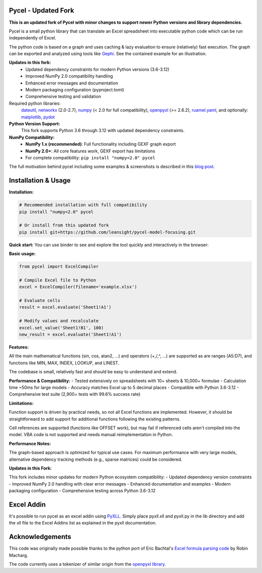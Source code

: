 Pycel - Updated Fork
====================

|build-state| |coverage| |requirements|

|pypi| |pypi-pyversions| |repo-size| |code-size|

**This is an updated fork of Pycel with minor changes to support newer Python versions and library dependencies.**

Pycel is a small python library that can translate an Excel spreadsheet into
executable python code which can be run independently of Excel.

The python code is based on a graph and uses caching & lazy evaluation to
ensure (relatively) fast execution.  The graph can be exported and analyzed
using tools like `Gephi <http://www.gephi.org>`_. See the contained example
for an illustration.

**Updates in this fork:**
    - Updated dependency constraints for modern Python versions (3.6-3.12)
    - Improved NumPy 2.0 compatibility handling
    - Enhanced error messages and documentation
    - Modern packaging configuration (pyproject.toml)
    - Comprehensive testing and validation

Required python libraries:
    `dateutil <https://dateutil.readthedocs.io/en/stable/>`_,
    `networkx <https://networkx.github.io/>`_ (2.0-2.7),
    `numpy <https://www.numpy.org/>`_ (< 2.0 for full compatibility),
    `openpyxl <https://openpyxl.readthedocs.io/en/stable/>`_ (>= 2.6.2),
    `ruamel.yaml <https://yaml.readthedocs.io/en/latest/>`_, and optionally:
    `matplotlib <https://matplotlib.org/>`_,
    `pydot <https://github.com/pydot/pydot>`_

**Python Version Support:**
    This fork supports Python 3.6 through 3.12 with updated dependency constraints.

**NumPy Compatibility:**
    - **NumPy 1.x (recommended)**: Full functionality including GEXF graph export
    - **NumPy 2.0+**: All core features work, GEXF export has limitations
    - For complete compatibility: ``pip install "numpy<2.0" pycel``

The full motivation behind pycel including some examples & screenshots is
described in this `blog post <http://elazungu.wordpress.com/2011/10/19/pycel-compiling-excel-spreadsheets-to-python-and-making-pretty-pictures>`_.

Installation & Usage
====================

**Installation:**

.. code-block:: bash

    # Recommended installation with full compatibility
    pip install "numpy<2.0" pycel
    
    # Or install from this updated fork
    pip install git+https://github.com/leansight/pycel-model-focusing.git

**Quick start:**
You can use binder to see and explore the tool quickly and interactively in the
browser: |notebook|

**Basic usage:**

.. code-block:: python

    from pycel import ExcelCompiler
    
    # Compile Excel file to Python
    excel = ExcelCompiler(filename='example.xlsx')
    
    # Evaluate cells
    result = excel.evaluate('Sheet1!A1')
    
    # Modify values and recalculate
    excel.set_value('Sheet1!B1', 100)
    new_result = excel.evaluate('Sheet1!A1')

**Features:**

All the main mathematical functions (sin, cos, atan2, ...) and operators
(+,/,^, ...) are supported as are ranges (A5:D7), and functions like
MIN, MAX, INDEX, LOOKUP, and LINEST.

The codebase is small, relatively fast and should be easy to understand
and extend.

**Performance & Compatibility:**
- Tested extensively on spreadsheets with 10+ sheets & 10,000+ formulae
- Calculation time ~50ms for large models
- Accuracy matches Excel up to 5 decimal places
- Compatible with Python 3.6-3.12
- Comprehensive test suite (2,900+ tests with 99.6% success rate)

**Limitations:**

Function support is driven by practical needs, so not all Excel functions
are implemented. However, it should be straightforward to add support for
additional functions following the existing patterns.

Cell references are supported (functions like OFFSET work), but may fail
if referenced cells aren't compiled into the model. VBA code is not supported
and needs manual reimplementation in Python.

**Performance Notes:**

The graph-based approach is optimized for typical use cases. For maximum
performance with very large models, alternative dependency tracking methods
(e.g., sparse matrices) could be considered.

**Updates in this Fork:**

This fork includes minor updates for modern Python ecosystem compatibility:
- Updated dependency version constraints
- Improved NumPy 2.0 handling with clear error messages
- Enhanced documentation and examples
- Modern packaging configuration
- Comprehensive testing across Python 3.6-3.12

Excel Addin
===========

It's possible to run pycel as an excel addin using
`PyXLL <http://www.pyxll.com/>`_. Simply place pyxll.xll and pyxll.py in the
lib directory and add the xll file to the Excel Addins list as explained in
the pyxll documentation.

Acknowledgements
================

This code was originally made possible thanks to the python port of
Eric Bachtal's `Excel formula parsing code
<http://ewbi.blogs.com/develops/popular/excelformulaparsing.html>`_
by Robin Macharg.

The code currently uses a tokenizer of similar origin from the
`openpyxl library.
<https://foss.heptapod.net/openpyxl/openpyxl/-/tree/branch/default/openpyxl/formula/>`_

.. Image links

.. |build-state| image:: https://travis-ci.com/dgorissen/pycel.svg?branch=master
  :target: https://travis-ci.com/dgorissen/pycel
  :alt: Build Status

.. |coverage| image:: https://codecov.io/gh/dgorissen/pycel/branch/master/graph/badge.svg
  :target: https://codecov.io/gh/dgorissen/pycel/list/master
  :alt: Code Coverage

.. |pypi| image:: https://img.shields.io/pypi/v/pycel.svg
  :target: https://pypi.org/project/pycel/
  :alt: Latest Release

.. |pypi-pyversions| image:: https://img.shields.io/pypi/pyversions/pycel.svg
    :target: https://pypi.python.org/pypi/pycel

.. |requirements| image:: https://requires.io/github/stephenrauch/pycel/requirements.svg?branch=master
  :target: https://requires.io/github/stephenrauch/pycel/requirements/?branch=master
  :alt: Requirements Status

.. |repo-size| image:: https://img.shields.io/github/repo-size/dgorissen/pycel.svg
  :target: https://github.com/dgorissen/pycel
  :alt: Repo Size

.. |code-size| image:: https://img.shields.io/github/languages/code-size/dgorissen/pycel.svg
  :target: https://github.com/dgorissen/pycel
  :alt: Code Size

.. |notebook| image:: https://mybinder.org/badge.svg
  :target: https://mybinder.org/v2/gh/dgorissen/pycel/master?filepath=notebooks%2Fexample.ipynb
  :alt: Open Notebook
